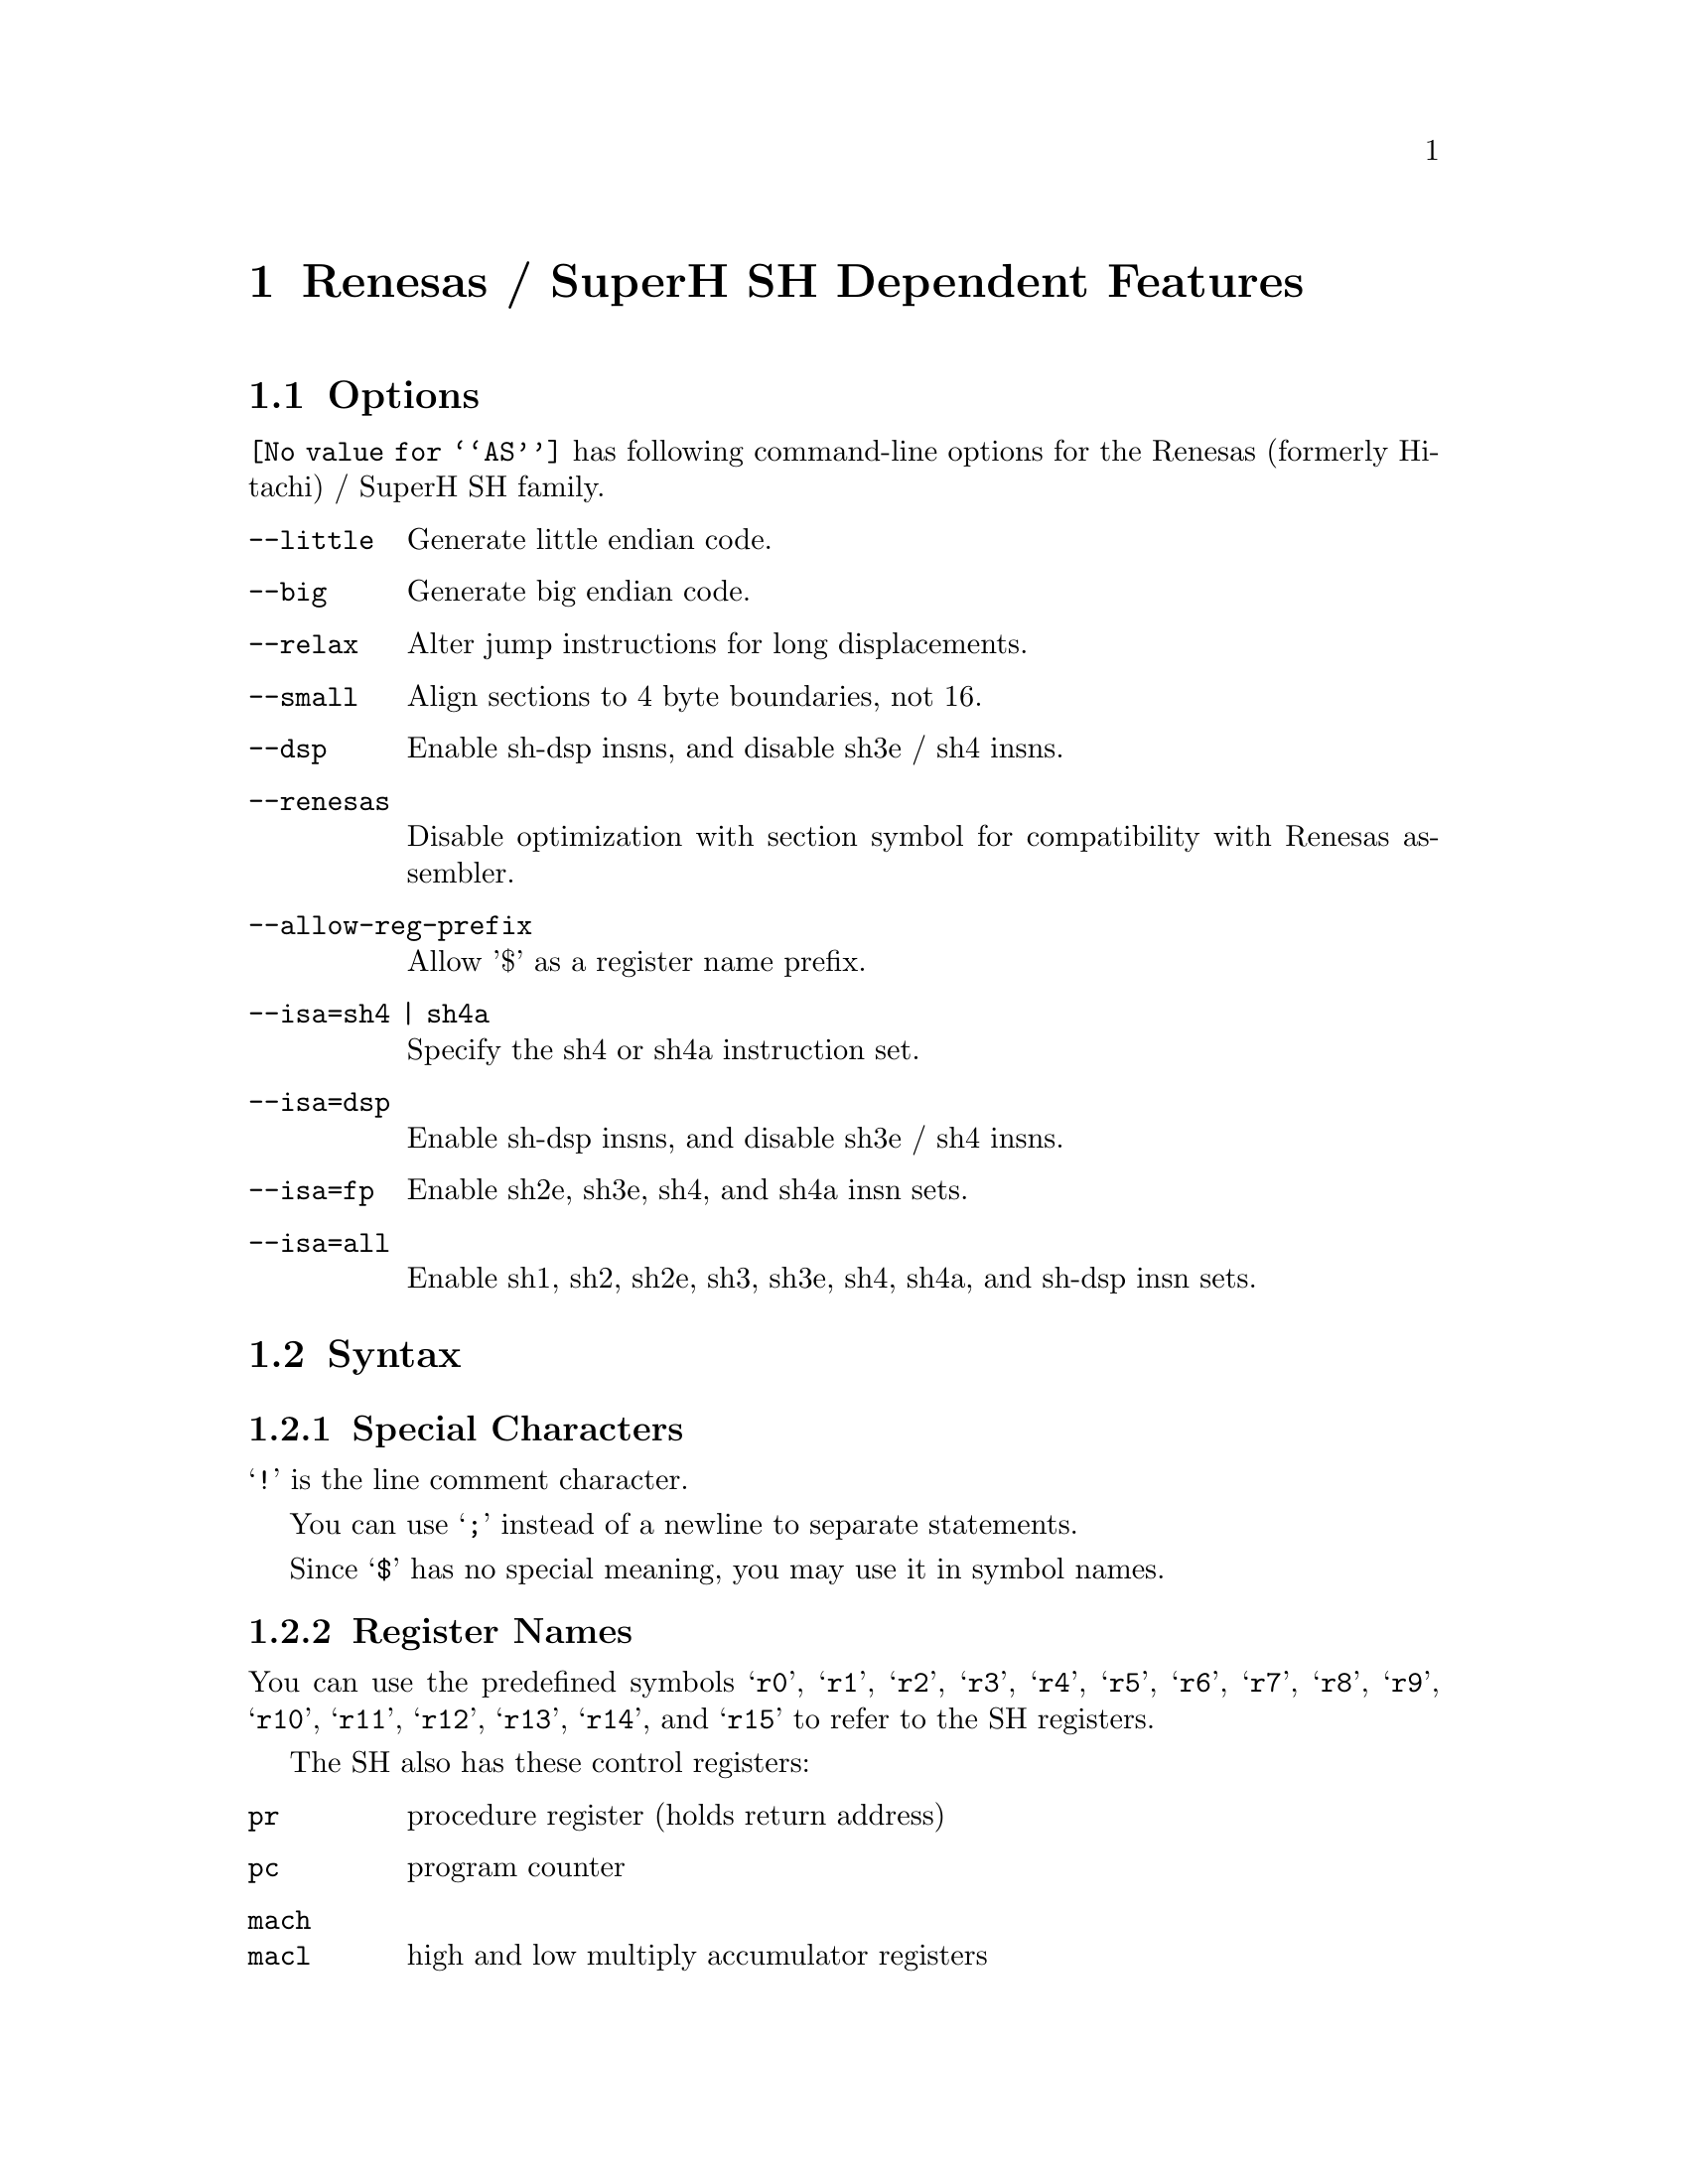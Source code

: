 @c Copyright 1991, 1992, 1993, 1994, 1995, 1997, 2001, 2003, 2004, 2005
@c Free Software Foundation, Inc.
@c This is part of the GAS manual.
@c For copying conditions, see the file as.texinfo.
@page
@node SH-Dependent
@chapter Renesas / SuperH SH Dependent Features

@cindex SH support
@menu
* SH Options::              Options
* SH Syntax::               Syntax
* SH Floating Point::       Floating Point
* SH Directives::           SH Machine Directives
* SH Opcodes::              Opcodes
@end menu

@node SH Options
@section Options

@cindex SH options
@cindex options, SH
@code{@value{AS}} has following command-line options for the Renesas
(formerly Hitachi) / SuperH SH family.

@table @code
@kindex --little
@kindex --big
@kindex --relax
@kindex --small
@kindex --dsp
@kindex --renesas
@kindex --allow-reg-prefix

@item --little
Generate little endian code.

@item --big
Generate big endian code.

@item --relax
Alter jump instructions for long displacements.

@item --small
Align sections to 4 byte boundaries, not 16.

@item --dsp
Enable sh-dsp insns, and disable sh3e / sh4 insns.

@item --renesas
Disable optimization with section symbol for compatibility with
Renesas assembler.

@item --allow-reg-prefix
Allow '$' as a register name prefix.

@item --isa=sh4 | sh4a
Specify the sh4 or sh4a instruction set.
@item --isa=dsp
Enable sh-dsp insns, and disable sh3e / sh4 insns.
@item --isa=fp
Enable sh2e, sh3e, sh4, and sh4a insn sets.
@item --isa=all
Enable sh1, sh2, sh2e, sh3, sh3e, sh4, sh4a, and sh-dsp insn sets.

@end table

@node SH Syntax
@section Syntax

@menu
* SH-Chars::                Special Characters
* SH-Regs::                 Register Names
* SH-Addressing::           Addressing Modes
@end menu

@node SH-Chars
@subsection Special Characters

@cindex line comment character, SH
@cindex SH line comment character
@samp{!} is the line comment character.

@cindex line separator, SH
@cindex statement separator, SH
@cindex SH line separator
You can use @samp{;} instead of a newline to separate statements.

@cindex symbol names, @samp{$} in
@cindex @code{$} in symbol names
Since @samp{$} has no special meaning, you may use it in symbol names.

@node SH-Regs
@subsection Register Names

@cindex SH registers
@cindex registers, SH
You can use the predefined symbols @samp{r0}, @samp{r1}, @samp{r2},
@samp{r3}, @samp{r4}, @samp{r5}, @samp{r6}, @samp{r7}, @samp{r8},
@samp{r9}, @samp{r10}, @samp{r11}, @samp{r12}, @samp{r13}, @samp{r14},
and @samp{r15} to refer to the SH registers.

The SH also has these control registers:

@table @code
@item pr
procedure register (holds return address)

@item pc
program counter

@item mach
@itemx macl
high and low multiply accumulator registers

@item sr
status register

@item gbr
global base register

@item vbr
vector base register (for interrupt vectors)
@end table

@node SH-Addressing
@subsection Addressing Modes

@cindex addressing modes, SH
@cindex SH addressing modes
@code{@value{AS}} understands the following addressing modes for the SH.
@code{R@var{n}} in the following refers to any of the numbered
registers, but @emph{not} the control registers.

@table @code
@item R@var{n}
Register direct

@item @@R@var{n}
Register indirect

@item @@-R@var{n}
Register indirect with pre-decrement

@item @@R@var{n}+
Register indirect with post-increment

@item @@(@var{disp}, R@var{n})
Register indirect with displacement

@item @@(R0, R@var{n})
Register indexed

@item @@(@var{disp}, GBR)
@code{GBR} offset

@item @@(R0, GBR)
GBR indexed

@item @var{addr}
@itemx @@(@var{disp}, PC)
PC relative address (for branch or for addressing memory).  The
@code{@value{AS}} implementation allows you to use the simpler form
@var{addr} anywhere a PC relative address is called for; the alternate
form is supported for compatibility with other assemblers.

@item #@var{imm}
Immediate data
@end table

@node SH Floating Point
@section Floating Point

@cindex floating point, SH (@sc{ieee})
@cindex SH floating point (@sc{ieee})
SH2E, SH3E and SH4 groups have on-chip floating-point unit (FPU). Other
SH groups can use @code{.float} directive to generate @sc{ieee} 
floating-point numbers. 

SH2E and SH3E support single-precision floating point calculations as 
well as entirely PCAPI compatible emulation of double-precision 
floating point calculations. SH2E and SH3E instructions are a subset of
the floating point calculations conforming to the IEEE754 standard.

In addition to single-precision and double-precision floating-point 
operation capability, the on-chip FPU of SH4 has a 128-bit graphic 
engine that enables 32-bit floating-point data to be processed 128 
bits at a time. It also supports 4 * 4 array operations and inner 
product operations. Also, a superscalar architecture is employed that 
enables simultaneous execution of two instructions (including FPU 
instructions), providing performance of up to twice that of 
conventional architectures at the same frequency.

@node SH Directives
@section SH Machine Directives

@cindex SH machine directives
@cindex machine directives, SH
@cindex @code{uaword} directive, SH
@cindex @code{ualong} directive, SH

@table @code
@item uaword
@itemx ualong
@code{@value{AS}} will issue a warning when a misaligned @code{.word} or
@code{.long} directive is used.  You may use @code{.uaword} or
@code{.ualong} to indicate that the value is intentionally misaligned.
@end table

@node SH Opcodes
@section Opcodes

@cindex SH opcode summary
@cindex opcode summary, SH
@cindex mnemonics, SH
@cindex instruction summary, SH
For detailed information on the SH machine instruction set, see
@cite{SH-Microcomputer User's Manual} (Renesas) or
@cite{SH-4 32-bit CPU Core Architecture} (SuperH) and
@cite{SuperH (SH) 64-Bit RISC Series} (SuperH).

@code{@value{AS}} implements all the standard SH opcodes.  No additional
pseudo-instructions are needed on this family.  Note, however, that
because @code{@value{AS}} supports a simpler form of PC-relative
addressing, you may simply write (for example)

@example
mov.l  bar,r0
@end example

@noindent
where other assemblers might require an explicit displacement to
@code{bar} from the program counter:

@example
mov.l  @@(@var{disp}, PC)
@end example

@ifset SMALL
@c this table, due to the multi-col faking and hardcoded order, looks silly
@c except in smallbook.  See comments below "@set SMALL" near top of this file.

Here is a summary of SH opcodes:

@page
@smallexample
@i{Legend:}
Rn        @r{a numbered register}
Rm        @r{another numbered register}
#imm      @r{immediate data}
disp      @r{displacement}
disp8     @r{8-bit displacement}
disp12    @r{12-bit displacement}

add #imm,Rn                    lds.l @@Rn+,PR              
add Rm,Rn                      mac.w @@Rm+,@@Rn+           
addc Rm,Rn                     mov #imm,Rn                 
addv Rm,Rn                     mov Rm,Rn                   
and #imm,R0                    mov.b Rm,@@(R0,Rn)          
and Rm,Rn                      mov.b Rm,@@-Rn              
and.b #imm,@@(R0,GBR)           mov.b Rm,@@Rn               
bf disp8                       mov.b @@(disp,Rm),R0        
bra disp12                     mov.b @@(disp,GBR),R0       
bsr disp12                     mov.b @@(R0,Rm),Rn          
bt disp8                       mov.b @@Rm+,Rn              
clrmac                         mov.b @@Rm,Rn               
clrt                           mov.b R0,@@(disp,Rm)        
cmp/eq #imm,R0                 mov.b R0,@@(disp,GBR)       
cmp/eq Rm,Rn                   mov.l Rm,@@(disp,Rn)        
cmp/ge Rm,Rn                   mov.l Rm,@@(R0,Rn)          
cmp/gt Rm,Rn                   mov.l Rm,@@-Rn              
cmp/hi Rm,Rn                   mov.l Rm,@@Rn               
cmp/hs Rm,Rn                   mov.l @@(disp,Rn),Rm        
cmp/pl Rn                      mov.l @@(disp,GBR),R0       
cmp/pz Rn                      mov.l @@(disp,PC),Rn        
cmp/str Rm,Rn                  mov.l @@(R0,Rm),Rn          
div0s Rm,Rn                    mov.l @@Rm+,Rn              
div0u                          mov.l @@Rm,Rn               
div1 Rm,Rn                     mov.l R0,@@(disp,GBR)       
exts.b Rm,Rn                   mov.w Rm,@@(R0,Rn)          
exts.w Rm,Rn                   mov.w Rm,@@-Rn              
extu.b Rm,Rn                   mov.w Rm,@@Rn               
extu.w Rm,Rn                   mov.w @@(disp,Rm),R0        
jmp @@Rn                        mov.w @@(disp,GBR),R0       
jsr @@Rn                        mov.w @@(disp,PC),Rn        
ldc Rn,GBR                     mov.w @@(R0,Rm),Rn          
ldc Rn,SR                      mov.w @@Rm+,Rn              
ldc Rn,VBR                     mov.w @@Rm,Rn               
ldc.l @@Rn+,GBR                 mov.w R0,@@(disp,Rm)        
ldc.l @@Rn+,SR                  mov.w R0,@@(disp,GBR)       
ldc.l @@Rn+,VBR                 mova @@(disp,PC),R0         
lds Rn,MACH                    movt Rn                     
lds Rn,MACL                    muls Rm,Rn                  
lds Rn,PR                      mulu Rm,Rn                  
lds.l @@Rn+,MACH                neg Rm,Rn                   
lds.l @@Rn+,MACL                negc Rm,Rn                  
@page
nop                            stc VBR,Rn                
not Rm,Rn                      stc.l GBR,@@-Rn           
or #imm,R0                     stc.l SR,@@-Rn            
or Rm,Rn                       stc.l VBR,@@-Rn           
or.b #imm,@@(R0,GBR)            sts MACH,Rn               
rotcl Rn                       sts MACL,Rn               
rotcr Rn                       sts PR,Rn                 
rotl Rn                        sts.l MACH,@@-Rn          
rotr Rn                        sts.l MACL,@@-Rn          
rte                            sts.l PR,@@-Rn            
rts                            sub Rm,Rn                 
sett                           subc Rm,Rn                
shal Rn                        subv Rm,Rn                
shar Rn                        swap.b Rm,Rn              
shll Rn                        swap.w Rm,Rn              
shll16 Rn                      tas.b @@Rn                
shll2 Rn                       trapa #imm                
shll8 Rn                       tst #imm,R0               
shlr Rn                        tst Rm,Rn                 
shlr16 Rn                      tst.b #imm,@@(R0,GBR)     
shlr2 Rn                       xor #imm,R0               
shlr8 Rn                       xor Rm,Rn                 
sleep                          xor.b #imm,@@(R0,GBR)     
stc GBR,Rn                     xtrct Rm,Rn               
stc SR,Rn
@end smallexample
@end ifset

@ifset Renesas-all
@ifclear GENERIC
@raisesections
@end ifclear
@end ifset

